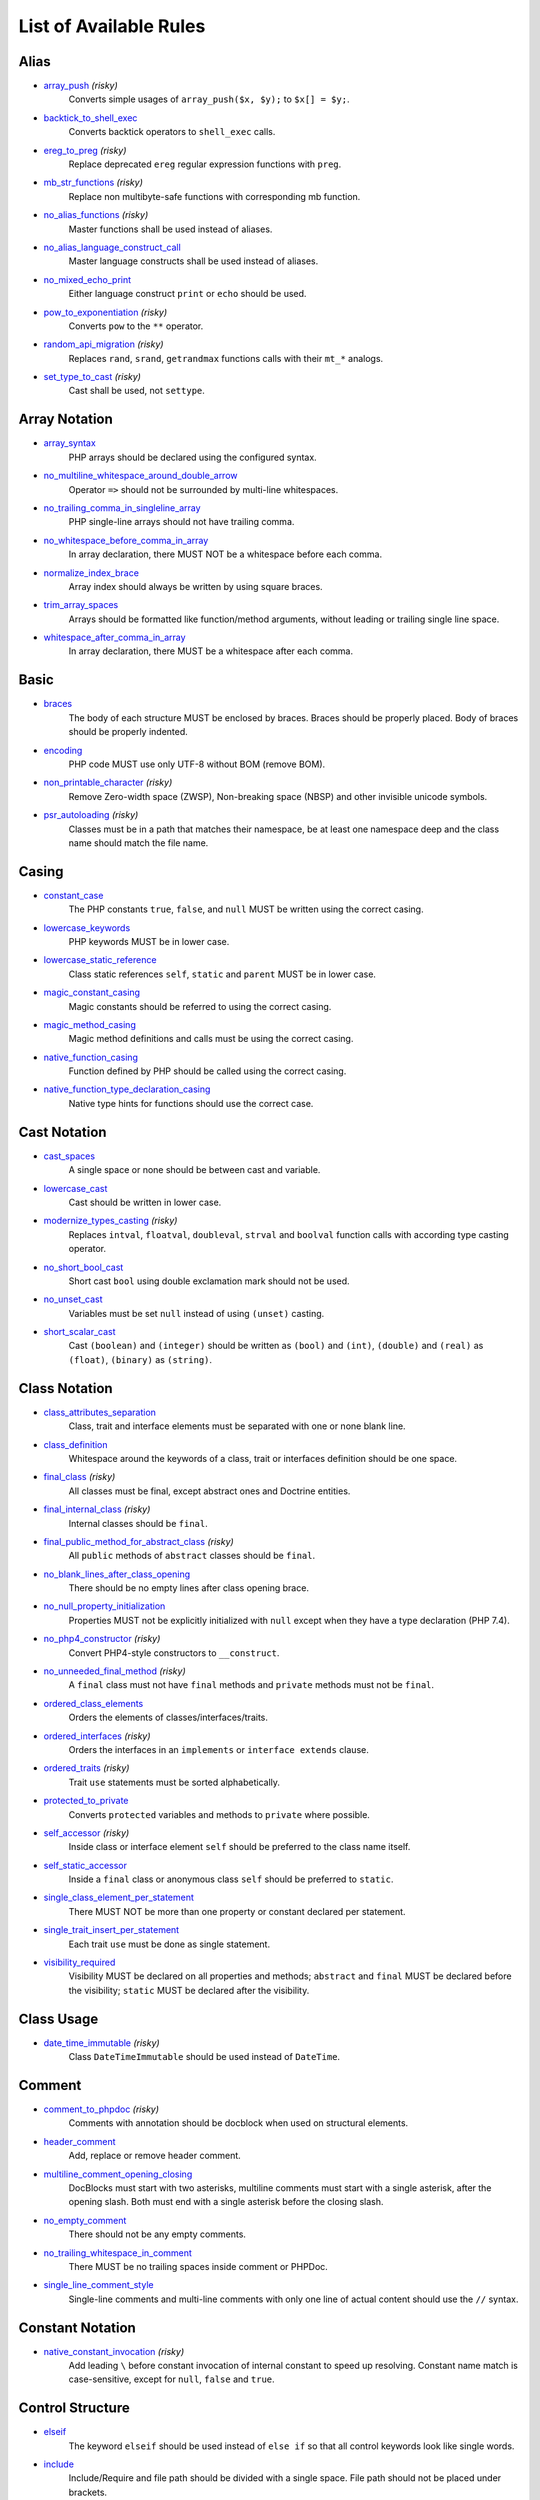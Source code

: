 =======================
List of Available Rules
=======================

Alias
-----

- `array_push <./alias/array_push.rst>`_ *(risky)*
    Converts simple usages of ``array_push($x, $y);`` to ``$x[] = $y;``.
- `backtick_to_shell_exec <./alias/backtick_to_shell_exec.rst>`_
    Converts backtick operators to ``shell_exec`` calls.
- `ereg_to_preg <./alias/ereg_to_preg.rst>`_ *(risky)*
    Replace deprecated ``ereg`` regular expression functions with ``preg``.
- `mb_str_functions <./alias/mb_str_functions.rst>`_ *(risky)*
    Replace non multibyte-safe functions with corresponding mb function.
- `no_alias_functions <./alias/no_alias_functions.rst>`_ *(risky)*
    Master functions shall be used instead of aliases.
- `no_alias_language_construct_call <./alias/no_alias_language_construct_call.rst>`_
    Master language constructs shall be used instead of aliases.
- `no_mixed_echo_print <./alias/no_mixed_echo_print.rst>`_
    Either language construct ``print`` or ``echo`` should be used.
- `pow_to_exponentiation <./alias/pow_to_exponentiation.rst>`_ *(risky)*
    Converts ``pow`` to the ``**`` operator.
- `random_api_migration <./alias/random_api_migration.rst>`_ *(risky)*
    Replaces ``rand``, ``srand``, ``getrandmax`` functions calls with their ``mt_*`` analogs.
- `set_type_to_cast <./alias/set_type_to_cast.rst>`_ *(risky)*
    Cast shall be used, not ``settype``.

Array Notation
--------------

- `array_syntax <./array_notation/array_syntax.rst>`_
    PHP arrays should be declared using the configured syntax.
- `no_multiline_whitespace_around_double_arrow <./array_notation/no_multiline_whitespace_around_double_arrow.rst>`_
    Operator ``=>`` should not be surrounded by multi-line whitespaces.
- `no_trailing_comma_in_singleline_array <./array_notation/no_trailing_comma_in_singleline_array.rst>`_
    PHP single-line arrays should not have trailing comma.
- `no_whitespace_before_comma_in_array <./array_notation/no_whitespace_before_comma_in_array.rst>`_
    In array declaration, there MUST NOT be a whitespace before each comma.
- `normalize_index_brace <./array_notation/normalize_index_brace.rst>`_
    Array index should always be written by using square braces.
- `trim_array_spaces <./array_notation/trim_array_spaces.rst>`_
    Arrays should be formatted like function/method arguments, without leading or trailing single line space.
- `whitespace_after_comma_in_array <./array_notation/whitespace_after_comma_in_array.rst>`_
    In array declaration, there MUST be a whitespace after each comma.

Basic
-----

- `braces <./basic/braces.rst>`_
    The body of each structure MUST be enclosed by braces. Braces should be properly placed. Body of braces should be properly indented.
- `encoding <./basic/encoding.rst>`_
    PHP code MUST use only UTF-8 without BOM (remove BOM).
- `non_printable_character <./basic/non_printable_character.rst>`_ *(risky)*
    Remove Zero-width space (ZWSP), Non-breaking space (NBSP) and other invisible unicode symbols.
- `psr_autoloading <./basic/psr_autoloading.rst>`_ *(risky)*
    Classes must be in a path that matches their namespace, be at least one namespace deep and the class name should match the file name.

Casing
------

- `constant_case <./casing/constant_case.rst>`_
    The PHP constants ``true``, ``false``, and ``null`` MUST be written using the correct casing.
- `lowercase_keywords <./casing/lowercase_keywords.rst>`_
    PHP keywords MUST be in lower case.
- `lowercase_static_reference <./casing/lowercase_static_reference.rst>`_
    Class static references ``self``, ``static`` and ``parent`` MUST be in lower case.
- `magic_constant_casing <./casing/magic_constant_casing.rst>`_
    Magic constants should be referred to using the correct casing.
- `magic_method_casing <./casing/magic_method_casing.rst>`_
    Magic method definitions and calls must be using the correct casing.
- `native_function_casing <./casing/native_function_casing.rst>`_
    Function defined by PHP should be called using the correct casing.
- `native_function_type_declaration_casing <./casing/native_function_type_declaration_casing.rst>`_
    Native type hints for functions should use the correct case.

Cast Notation
-------------

- `cast_spaces <./cast_notation/cast_spaces.rst>`_
    A single space or none should be between cast and variable.
- `lowercase_cast <./cast_notation/lowercase_cast.rst>`_
    Cast should be written in lower case.
- `modernize_types_casting <./cast_notation/modernize_types_casting.rst>`_ *(risky)*
    Replaces ``intval``, ``floatval``, ``doubleval``, ``strval`` and ``boolval`` function calls with according type casting operator.
- `no_short_bool_cast <./cast_notation/no_short_bool_cast.rst>`_
    Short cast ``bool`` using double exclamation mark should not be used.
- `no_unset_cast <./cast_notation/no_unset_cast.rst>`_
    Variables must be set ``null`` instead of using ``(unset)`` casting.
- `short_scalar_cast <./cast_notation/short_scalar_cast.rst>`_
    Cast ``(boolean)`` and ``(integer)`` should be written as ``(bool)`` and ``(int)``, ``(double)`` and ``(real)`` as ``(float)``, ``(binary)`` as ``(string)``.

Class Notation
--------------

- `class_attributes_separation <./class_notation/class_attributes_separation.rst>`_
    Class, trait and interface elements must be separated with one or none blank line.
- `class_definition <./class_notation/class_definition.rst>`_
    Whitespace around the keywords of a class, trait or interfaces definition should be one space.
- `final_class <./class_notation/final_class.rst>`_ *(risky)*
    All classes must be final, except abstract ones and Doctrine entities.
- `final_internal_class <./class_notation/final_internal_class.rst>`_ *(risky)*
    Internal classes should be ``final``.
- `final_public_method_for_abstract_class <./class_notation/final_public_method_for_abstract_class.rst>`_ *(risky)*
    All ``public`` methods of ``abstract`` classes should be ``final``.
- `no_blank_lines_after_class_opening <./class_notation/no_blank_lines_after_class_opening.rst>`_
    There should be no empty lines after class opening brace.
- `no_null_property_initialization <./class_notation/no_null_property_initialization.rst>`_
    Properties MUST not be explicitly initialized with ``null`` except when they have a type declaration (PHP 7.4).
- `no_php4_constructor <./class_notation/no_php4_constructor.rst>`_ *(risky)*
    Convert PHP4-style constructors to ``__construct``.
- `no_unneeded_final_method <./class_notation/no_unneeded_final_method.rst>`_ *(risky)*
    A ``final`` class must not have ``final`` methods and ``private`` methods must not be ``final``.
- `ordered_class_elements <./class_notation/ordered_class_elements.rst>`_
    Orders the elements of classes/interfaces/traits.
- `ordered_interfaces <./class_notation/ordered_interfaces.rst>`_ *(risky)*
    Orders the interfaces in an ``implements`` or ``interface extends`` clause.
- `ordered_traits <./class_notation/ordered_traits.rst>`_ *(risky)*
    Trait ``use`` statements must be sorted alphabetically.
- `protected_to_private <./class_notation/protected_to_private.rst>`_
    Converts ``protected`` variables and methods to ``private`` where possible.
- `self_accessor <./class_notation/self_accessor.rst>`_ *(risky)*
    Inside class or interface element ``self`` should be preferred to the class name itself.
- `self_static_accessor <./class_notation/self_static_accessor.rst>`_
    Inside a ``final`` class or anonymous class ``self`` should be preferred to ``static``.
- `single_class_element_per_statement <./class_notation/single_class_element_per_statement.rst>`_
    There MUST NOT be more than one property or constant declared per statement.
- `single_trait_insert_per_statement <./class_notation/single_trait_insert_per_statement.rst>`_
    Each trait ``use`` must be done as single statement.
- `visibility_required <./class_notation/visibility_required.rst>`_
    Visibility MUST be declared on all properties and methods; ``abstract`` and ``final`` MUST be declared before the visibility; ``static`` MUST be declared after the visibility.

Class Usage
-----------

- `date_time_immutable <./class_usage/date_time_immutable.rst>`_ *(risky)*
    Class ``DateTimeImmutable`` should be used instead of ``DateTime``.

Comment
-------

- `comment_to_phpdoc <./comment/comment_to_phpdoc.rst>`_ *(risky)*
    Comments with annotation should be docblock when used on structural elements.
- `header_comment <./comment/header_comment.rst>`_
    Add, replace or remove header comment.
- `multiline_comment_opening_closing <./comment/multiline_comment_opening_closing.rst>`_
    DocBlocks must start with two asterisks, multiline comments must start with a single asterisk, after the opening slash. Both must end with a single asterisk before the closing slash.
- `no_empty_comment <./comment/no_empty_comment.rst>`_
    There should not be any empty comments.
- `no_trailing_whitespace_in_comment <./comment/no_trailing_whitespace_in_comment.rst>`_
    There MUST be no trailing spaces inside comment or PHPDoc.
- `single_line_comment_style <./comment/single_line_comment_style.rst>`_
    Single-line comments and multi-line comments with only one line of actual content should use the ``//`` syntax.

Constant Notation
-----------------

- `native_constant_invocation <./constant_notation/native_constant_invocation.rst>`_ *(risky)*
    Add leading ``\`` before constant invocation of internal constant to speed up resolving. Constant name match is case-sensitive, except for ``null``, ``false`` and ``true``.

Control Structure
-----------------

- `elseif <./control_structure/elseif.rst>`_
    The keyword ``elseif`` should be used instead of ``else if`` so that all control keywords look like single words.
- `include <./control_structure/include.rst>`_
    Include/Require and file path should be divided with a single space. File path should not be placed under brackets.
- `no_alternative_syntax <./control_structure/no_alternative_syntax.rst>`_
    Replace control structure alternative syntax to use braces.
- `no_break_comment <./control_structure/no_break_comment.rst>`_
    There must be a comment when fall-through is intentional in a non-empty case body.
- `no_superfluous_elseif <./control_structure/no_superfluous_elseif.rst>`_
    Replaces superfluous ``elseif`` with ``if``.
- `no_trailing_comma_in_list_call <./control_structure/no_trailing_comma_in_list_call.rst>`_
    Remove trailing commas in list function calls.
- `no_unneeded_control_parentheses <./control_structure/no_unneeded_control_parentheses.rst>`_
    Removes unneeded parentheses around control statements.
- `no_unneeded_curly_braces <./control_structure/no_unneeded_curly_braces.rst>`_
    Removes unneeded curly braces that are superfluous and aren't part of a control structure's body.
- `no_useless_else <./control_structure/no_useless_else.rst>`_
    There should not be useless ``else`` cases.
- `simplified_if_return <./control_structure/simplified_if_return.rst>`_
    Simplify ``if`` control structures that return the boolean result of their condition.
- `switch_case_semicolon_to_colon <./control_structure/switch_case_semicolon_to_colon.rst>`_
    A case should be followed by a colon and not a semicolon.
- `switch_case_space <./control_structure/switch_case_space.rst>`_
    Removes extra spaces between colon and case value.
- `switch_continue_to_break <./control_structure/switch_continue_to_break.rst>`_
    Switch case must not be ended with ``continue`` but with ``break``.
- `trailing_comma_in_multiline <./control_structure/trailing_comma_in_multiline.rst>`_
    Multi-line arrays, arguments list and parameters list must have a trailing comma.
- `yoda_style <./control_structure/yoda_style.rst>`_
    Write conditions in Yoda style (``true``), non-Yoda style (``['equal' => false, 'identical' => false, 'less_and_greater' => false]``) or ignore those conditions (``null``) based on configuration.

Doctrine Annotation
-------------------

- `doctrine_annotation_array_assignment <./doctrine_annotation/doctrine_annotation_array_assignment.rst>`_
    Doctrine annotations must use configured operator for assignment in arrays.
- `doctrine_annotation_braces <./doctrine_annotation/doctrine_annotation_braces.rst>`_
    Doctrine annotations without arguments must use the configured syntax.
- `doctrine_annotation_indentation <./doctrine_annotation/doctrine_annotation_indentation.rst>`_
    Doctrine annotations must be indented with four spaces.
- `doctrine_annotation_spaces <./doctrine_annotation/doctrine_annotation_spaces.rst>`_
    Fixes spaces in Doctrine annotations.

Function Notation
-----------------

- `combine_nested_dirname <./function_notation/combine_nested_dirname.rst>`_ *(risky)*
    Replace multiple nested calls of ``dirname`` by only one call with second ``$level`` parameter. Requires PHP >= 7.0.
- `fopen_flag_order <./function_notation/fopen_flag_order.rst>`_ *(risky)*
    Order the flags in ``fopen`` calls, ``b`` and ``t`` must be last.
- `fopen_flags <./function_notation/fopen_flags.rst>`_ *(risky)*
    The flags in ``fopen`` calls must omit ``t``, and ``b`` must be omitted or included consistently.
- `function_declaration <./function_notation/function_declaration.rst>`_
    Spaces should be properly placed in a function declaration.
- `function_typehint_space <./function_notation/function_typehint_space.rst>`_
    Ensure single space between function's argument and its typehint.
- `implode_call <./function_notation/implode_call.rst>`_ *(risky)*
    Function ``implode`` must be called with 2 arguments in the documented order.
- `lambda_not_used_import <./function_notation/lambda_not_used_import.rst>`_
    Lambda must not import variables it doesn't use.
- `method_argument_space <./function_notation/method_argument_space.rst>`_
    In method arguments and method call, there MUST NOT be a space before each comma and there MUST be one space after each comma. Argument lists MAY be split across multiple lines, where each subsequent line is indented once. When doing so, the first item in the list MUST be on the next line, and there MUST be only one argument per line.
- `native_function_invocation <./function_notation/native_function_invocation.rst>`_ *(risky)*
    Add leading ``\`` before function invocation to speed up resolving.
- `no_spaces_after_function_name <./function_notation/no_spaces_after_function_name.rst>`_
    When making a method or function call, there MUST NOT be a space between the method or function name and the opening parenthesis.
- `no_unreachable_default_argument_value <./function_notation/no_unreachable_default_argument_value.rst>`_ *(risky)*
    In function arguments there must not be arguments with default values before non-default ones.
- `no_useless_sprintf <./function_notation/no_useless_sprintf.rst>`_ *(risky)*
    There must be no ``sprintf`` calls with only the first argument.
- `nullable_type_declaration_for_default_null_value <./function_notation/nullable_type_declaration_for_default_null_value.rst>`_
    Adds or removes ``?`` before type declarations for parameters with a default ``null`` value.
- `phpdoc_to_param_type <./function_notation/phpdoc_to_param_type.rst>`_ *(risky)*
    EXPERIMENTAL: Takes ``@param`` annotations of non-mixed types and adjusts accordingly the function signature. Requires PHP >= 7.0.
- `phpdoc_to_property_type <./function_notation/phpdoc_to_property_type.rst>`_ *(risky)*
    EXPERIMENTAL: Takes ``@var`` annotation of non-mixed types and adjusts accordingly the property signature. Requires PHP >= 7.4.
- `phpdoc_to_return_type <./function_notation/phpdoc_to_return_type.rst>`_ *(risky)*
    EXPERIMENTAL: Takes ``@return`` annotation of non-mixed types and adjusts accordingly the function signature. Requires PHP >= 7.0.
- `regular_callable_call <./function_notation/regular_callable_call.rst>`_ *(risky)*
    Callables must be called without using ``call_user_func*`` when possible.
- `return_type_declaration <./function_notation/return_type_declaration.rst>`_
    There should be one or no space before colon, and one space after it in return type declarations, according to configuration.
- `single_line_throw <./function_notation/single_line_throw.rst>`_
    Throwing exception must be done in single line.
- `static_lambda <./function_notation/static_lambda.rst>`_ *(risky)*
    Lambdas not (indirect) referencing ``$this`` must be declared ``static``.
- `use_arrow_functions <./function_notation/use_arrow_functions.rst>`_ *(risky)*
    Anonymous functions with one-liner return statement must use arrow functions.
- `void_return <./function_notation/void_return.rst>`_ *(risky)*
    Add ``void`` return type to functions with missing or empty return statements, but priority is given to ``@return`` annotations. Requires PHP >= 7.1.

Import
------

- `fully_qualified_strict_types <./import/fully_qualified_strict_types.rst>`_
    Transforms imported FQCN parameters and return types in function arguments to short version.
- `global_namespace_import <./import/global_namespace_import.rst>`_
    Imports or fully qualifies global classes/functions/constants.
- `group_import <./import/group_import.rst>`_
    There MUST be group use for the same namespaces.
- `no_leading_import_slash <./import/no_leading_import_slash.rst>`_
    Remove leading slashes in ``use`` clauses.
- `no_unused_imports <./import/no_unused_imports.rst>`_
    Unused ``use`` statements must be removed.
- `ordered_imports <./import/ordered_imports.rst>`_
    Ordering ``use`` statements.
- `single_import_per_statement <./import/single_import_per_statement.rst>`_
    There MUST be one use keyword per declaration.
- `single_line_after_imports <./import/single_line_after_imports.rst>`_
    Each namespace use MUST go on its own line and there MUST be one blank line after the use statements block.

Language Construct
------------------

- `class_keyword_remove <./language_construct/class_keyword_remove.rst>`_
    Converts ``::class`` keywords to FQCN strings.
- `combine_consecutive_issets <./language_construct/combine_consecutive_issets.rst>`_
    Using ``isset($var) &&`` multiple times should be done in one call.
- `combine_consecutive_unsets <./language_construct/combine_consecutive_unsets.rst>`_
    Calling ``unset`` on multiple items should be done in one call.
- `declare_braces <./language_construct/declare_braces.rst>`_
    There must not be spaces around ``declare`` statement braces.
- `declare_equal_normalize <./language_construct/declare_equal_normalize.rst>`_
    Equal sign in declare statement should be surrounded by spaces or not following configuration.
- `dir_constant <./language_construct/dir_constant.rst>`_ *(risky)*
    Replaces ``dirname(__FILE__)`` expression with equivalent ``__DIR__`` constant.
- `error_suppression <./language_construct/error_suppression.rst>`_ *(risky)*
    Error control operator should be added to deprecation notices and/or removed from other cases.
- `explicit_indirect_variable <./language_construct/explicit_indirect_variable.rst>`_
    Add curly braces to indirect variables to make them clear to understand. Requires PHP >= 7.0.
- `function_to_constant <./language_construct/function_to_constant.rst>`_ *(risky)*
    Replace core functions calls returning constants with the constants.
- `is_null <./language_construct/is_null.rst>`_ *(risky)*
    Replaces ``is_null($var)`` expression with ``null === $var``.
- `no_unset_on_property <./language_construct/no_unset_on_property.rst>`_ *(risky)*
    Properties should be set to ``null`` instead of using ``unset``.
- `single_space_after_construct <./language_construct/single_space_after_construct.rst>`_
    Ensures a single space after language constructs.

List Notation
-------------

- `list_syntax <./list_notation/list_syntax.rst>`_
    List (``array`` destructuring) assignment should be declared using the configured syntax. Requires PHP >= 7.1.

Namespace Notation
------------------

- `blank_line_after_namespace <./namespace_notation/blank_line_after_namespace.rst>`_
    There MUST be one blank line after the namespace declaration.
- `clean_namespace <./namespace_notation/clean_namespace.rst>`_
    Namespace must not contain spacing, comments or PHPDoc.
- `no_blank_lines_before_namespace <./namespace_notation/no_blank_lines_before_namespace.rst>`_
    There should be no blank lines before a namespace declaration.
- `no_leading_namespace_whitespace <./namespace_notation/no_leading_namespace_whitespace.rst>`_
    The namespace declaration line shouldn't contain leading whitespace.
- `single_blank_line_before_namespace <./namespace_notation/single_blank_line_before_namespace.rst>`_
    There should be exactly one blank line before a namespace declaration.

Naming
------

- `no_homoglyph_names <./naming/no_homoglyph_names.rst>`_ *(risky)*
    Replace accidental usage of homoglyphs (non ascii characters) in names.

Operator
--------

- `binary_operator_spaces <./operator/binary_operator_spaces.rst>`_
    Binary operators should be surrounded by space as configured.
- `concat_space <./operator/concat_space.rst>`_
    Concatenation should be spaced according configuration.
- `increment_style <./operator/increment_style.rst>`_
    Pre- or post-increment and decrement operators should be used if possible.
- `logical_operators <./operator/logical_operators.rst>`_ *(risky)*
    Use ``&&`` and ``||`` logical operators instead of ``and`` and ``or``.
- `new_with_braces <./operator/new_with_braces.rst>`_
    All instances created with new keyword must be followed by braces.
- `not_operator_with_space <./operator/not_operator_with_space.rst>`_
    Logical NOT operators (``!``) should have leading and trailing whitespaces.
- `not_operator_with_successor_space <./operator/not_operator_with_successor_space.rst>`_
    Logical NOT operators (``!``) should have one trailing whitespace.
- `object_operator_without_whitespace <./operator/object_operator_without_whitespace.rst>`_
    There should not be space before or after object operators ``->`` and ``?->``.
- `operator_linebreak <./operator/operator_linebreak.rst>`_
    Operators - when multiline - must always be at the beginning or at the end of the line.
- `standardize_increment <./operator/standardize_increment.rst>`_
    Increment and decrement operators should be used if possible.
- `standardize_not_equals <./operator/standardize_not_equals.rst>`_
    Replace all ``<>`` with ``!=``.
- `ternary_operator_spaces <./operator/ternary_operator_spaces.rst>`_
    Standardize spaces around ternary operator.
- `ternary_to_elvis_operator <./operator/ternary_to_elvis_operator.rst>`_ *(risky)*
    Use the Elvis operator ``?:`` where possible.
- `ternary_to_null_coalescing <./operator/ternary_to_null_coalescing.rst>`_
    Use ``null`` coalescing operator ``??`` where possible. Requires PHP >= 7.0.
- `unary_operator_spaces <./operator/unary_operator_spaces.rst>`_
    Unary operators should be placed adjacent to their operands.

PHP Tag
-------

- `blank_line_after_opening_tag <./php_tag/blank_line_after_opening_tag.rst>`_
    Ensure there is no code on the same line as the PHP open tag and it is followed by a blank line.
- `echo_tag_syntax <./php_tag/echo_tag_syntax.rst>`_
    Replaces short-echo ``<?=`` with long format ``<?php echo``/``<?php print`` syntax, or vice-versa.
- `full_opening_tag <./php_tag/full_opening_tag.rst>`_
    PHP code must use the long ``<?php`` tags or short-echo ``<?=`` tags and not other tag variations.
- `linebreak_after_opening_tag <./php_tag/linebreak_after_opening_tag.rst>`_
    Ensure there is no code on the same line as the PHP open tag.
- `no_closing_tag <./php_tag/no_closing_tag.rst>`_
    The closing ``?>`` tag MUST be omitted from files containing only PHP.

PHPUnit
-------

- `php_unit_construct <./php_unit/php_unit_construct.rst>`_ *(risky)*
    PHPUnit assertion method calls like ``->assertSame(true, $foo)`` should be written with dedicated method like ``->assertTrue($foo)``.
- `php_unit_dedicate_assert <./php_unit/php_unit_dedicate_assert.rst>`_ *(risky)*
    PHPUnit assertions like ``assertInternalType``, ``assertFileExists``, should be used over ``assertTrue``.
- `php_unit_dedicate_assert_internal_type <./php_unit/php_unit_dedicate_assert_internal_type.rst>`_ *(risky)*
    PHPUnit assertions like ``assertIsArray`` should be used over ``assertInternalType``.
- `php_unit_expectation <./php_unit/php_unit_expectation.rst>`_ *(risky)*
    Usages of ``->setExpectedException*`` methods MUST be replaced by ``->expectException*`` methods.
- `php_unit_fqcn_annotation <./php_unit/php_unit_fqcn_annotation.rst>`_
    PHPUnit annotations should be a FQCNs including a root namespace.
- `php_unit_internal_class <./php_unit/php_unit_internal_class.rst>`_
    All PHPUnit test classes should be marked as internal.
- `php_unit_method_casing <./php_unit/php_unit_method_casing.rst>`_
    Enforce camel (or snake) case for PHPUnit test methods, following configuration.
- `php_unit_mock <./php_unit/php_unit_mock.rst>`_ *(risky)*
    Usages of ``->getMock`` and ``->getMockWithoutInvokingTheOriginalConstructor`` methods MUST be replaced by ``->createMock`` or ``->createPartialMock`` methods.
- `php_unit_mock_short_will_return <./php_unit/php_unit_mock_short_will_return.rst>`_ *(risky)*
    Usage of PHPUnit's mock e.g. ``->will($this->returnValue(..))`` must be replaced by its shorter equivalent such as ``->willReturn(...)``.
- `php_unit_namespaced <./php_unit/php_unit_namespaced.rst>`_ *(risky)*
    PHPUnit classes MUST be used in namespaced version, e.g. ``\PHPUnit\Framework\TestCase`` instead of ``\PHPUnit_Framework_TestCase``.
- `php_unit_no_expectation_annotation <./php_unit/php_unit_no_expectation_annotation.rst>`_ *(risky)*
    Usages of ``@expectedException*`` annotations MUST be replaced by ``->setExpectedException*`` methods.
- `php_unit_set_up_tear_down_visibility <./php_unit/php_unit_set_up_tear_down_visibility.rst>`_ *(risky)*
    Changes the visibility of the ``setUp()`` and ``tearDown()`` functions of PHPUnit to ``protected``, to match the PHPUnit TestCase.
- `php_unit_size_class <./php_unit/php_unit_size_class.rst>`_
    All PHPUnit test cases should have ``@small``, ``@medium`` or ``@large`` annotation to enable run time limits.
- `php_unit_strict <./php_unit/php_unit_strict.rst>`_ *(risky)*
    PHPUnit methods like ``assertSame`` should be used instead of ``assertEquals``.
- `php_unit_test_annotation <./php_unit/php_unit_test_annotation.rst>`_ *(risky)*
    Adds or removes @test annotations from tests, following configuration.
- `php_unit_test_case_static_method_calls <./php_unit/php_unit_test_case_static_method_calls.rst>`_ *(risky)*
    Calls to ``PHPUnit\Framework\TestCase`` static methods must all be of the same type, either ``$this->``, ``self::`` or ``static::``.
- `php_unit_test_class_requires_covers <./php_unit/php_unit_test_class_requires_covers.rst>`_
    Adds a default ``@coversNothing`` annotation to PHPUnit test classes that have no ``@covers*`` annotation.

PHPDoc
------

- `align_multiline_comment <./phpdoc/align_multiline_comment.rst>`_
    Each line of multi-line DocComments must have an asterisk [PSR-5] and must be aligned with the first one.
- `general_phpdoc_annotation_remove <./phpdoc/general_phpdoc_annotation_remove.rst>`_
    Configured annotations should be omitted from PHPDoc.
- `general_phpdoc_tag_rename <./phpdoc/general_phpdoc_tag_rename.rst>`_
    Renames PHPDoc tags.
- `no_blank_lines_after_phpdoc <./phpdoc/no_blank_lines_after_phpdoc.rst>`_
    There should not be blank lines between docblock and the documented element.
- `no_empty_phpdoc <./phpdoc/no_empty_phpdoc.rst>`_
    There should not be empty PHPDoc blocks.
- `no_superfluous_phpdoc_tags <./phpdoc/no_superfluous_phpdoc_tags.rst>`_
    Removes ``@param``, ``@return`` and ``@var`` tags that don't provide any useful information.
- `phpdoc_add_missing_param_annotation <./phpdoc/phpdoc_add_missing_param_annotation.rst>`_
    PHPDoc should contain ``@param`` for all params.
- `phpdoc_align <./phpdoc/phpdoc_align.rst>`_
    All items of the given phpdoc tags must be either left-aligned or (by default) aligned vertically.
- `phpdoc_annotation_without_dot <./phpdoc/phpdoc_annotation_without_dot.rst>`_
    PHPDoc annotation descriptions should not be a sentence.
- `phpdoc_indent <./phpdoc/phpdoc_indent.rst>`_
    Docblocks should have the same indentation as the documented subject.
- `phpdoc_inline_tag_normalizer <./phpdoc/phpdoc_inline_tag_normalizer.rst>`_
    Fixes PHPDoc inline tags.
- `phpdoc_line_span <./phpdoc/phpdoc_line_span.rst>`_
    Changes doc blocks from single to multi line, or reversed. Works for class constants, properties and methods only.
- `phpdoc_no_access <./phpdoc/phpdoc_no_access.rst>`_
    ``@access`` annotations should be omitted from PHPDoc.
- `phpdoc_no_alias_tag <./phpdoc/phpdoc_no_alias_tag.rst>`_
    No alias PHPDoc tags should be used.
- `phpdoc_no_empty_return <./phpdoc/phpdoc_no_empty_return.rst>`_
    ``@return void`` and ``@return null`` annotations should be omitted from PHPDoc.
- `phpdoc_no_package <./phpdoc/phpdoc_no_package.rst>`_
    ``@package`` and ``@subpackage`` annotations should be omitted from PHPDoc.
- `phpdoc_no_useless_inheritdoc <./phpdoc/phpdoc_no_useless_inheritdoc.rst>`_
    Classy that does not inherit must not have ``@inheritdoc`` tags.
- `phpdoc_order_by_value <./phpdoc/phpdoc_order_by_value.rst>`_
    Order phpdoc tags by value.
- `phpdoc_order <./phpdoc/phpdoc_order.rst>`_
    Annotations in PHPDoc should be ordered so that ``@param`` annotations come first, then ``@throws`` annotations, then ``@return`` annotations.
- `phpdoc_return_self_reference <./phpdoc/phpdoc_return_self_reference.rst>`_
    The type of ``@return`` annotations of methods returning a reference to itself must the configured one.
- `phpdoc_scalar <./phpdoc/phpdoc_scalar.rst>`_
    Scalar types should always be written in the same form. ``int`` not ``integer``, ``bool`` not ``boolean``, ``float`` not ``real`` or ``double``.
- `phpdoc_separation <./phpdoc/phpdoc_separation.rst>`_
    Annotations in PHPDoc should be grouped together so that annotations of the same type immediately follow each other, and annotations of a different type are separated by a single blank line.
- `phpdoc_single_line_var_spacing <./phpdoc/phpdoc_single_line_var_spacing.rst>`_
    Single line ``@var`` PHPDoc should have proper spacing.
- `phpdoc_summary <./phpdoc/phpdoc_summary.rst>`_
    PHPDoc summary should end in either a full stop, exclamation mark, or question mark.
- `phpdoc_tag_casing <./phpdoc/phpdoc_tag_casing.rst>`_
    Fixes casing of PHPDoc tags.
- `phpdoc_tag_type <./phpdoc/phpdoc_tag_type.rst>`_
    Forces PHPDoc tags to be either regular annotations or inline.
- `phpdoc_to_comment <./phpdoc/phpdoc_to_comment.rst>`_
    Docblocks should only be used on structural elements.
- `phpdoc_trim_consecutive_blank_line_separation <./phpdoc/phpdoc_trim_consecutive_blank_line_separation.rst>`_
    Removes extra blank lines after summary and after description in PHPDoc.
- `phpdoc_trim <./phpdoc/phpdoc_trim.rst>`_
    PHPDoc should start and end with content, excluding the very first and last line of the docblocks.
- `phpdoc_types <./phpdoc/phpdoc_types.rst>`_
    The correct case must be used for standard PHP types in PHPDoc.
- `phpdoc_types_order <./phpdoc/phpdoc_types_order.rst>`_
    Sorts PHPDoc types.
- `phpdoc_var_annotation_correct_order <./phpdoc/phpdoc_var_annotation_correct_order.rst>`_
    ``@var`` and ``@type`` annotations must have type and name in the correct order.
- `phpdoc_var_without_name <./phpdoc/phpdoc_var_without_name.rst>`_
    ``@var`` and ``@type`` annotations of classy properties should not contain the name.

Return Notation
---------------

- `no_useless_return <./return_notation/no_useless_return.rst>`_
    There should not be an empty ``return`` statement at the end of a function.
- `return_assignment <./return_notation/return_assignment.rst>`_
    Local, dynamic and directly referenced variables should not be assigned and directly returned by a function or method.
- `simplified_null_return <./return_notation/simplified_null_return.rst>`_
    A return statement wishing to return ``void`` should not return ``null``.

Semicolon
---------

- `multiline_whitespace_before_semicolons <./semicolon/multiline_whitespace_before_semicolons.rst>`_
    Forbid multi-line whitespace before the closing semicolon or move the semicolon to the new line for chained calls.
- `no_empty_statement <./semicolon/no_empty_statement.rst>`_
    Remove useless (semicolon) statements.
- `no_singleline_whitespace_before_semicolons <./semicolon/no_singleline_whitespace_before_semicolons.rst>`_
    Single-line whitespace before closing semicolon are prohibited.
- `semicolon_after_instruction <./semicolon/semicolon_after_instruction.rst>`_
    Instructions must be terminated with a semicolon.
- `space_after_semicolon <./semicolon/space_after_semicolon.rst>`_
    Fix whitespace after a semicolon.

Strict
------

- `declare_strict_types <./strict/declare_strict_types.rst>`_ *(risky)*
    Force strict types declaration in all files. Requires PHP >= 7.0.
- `strict_comparison <./strict/strict_comparison.rst>`_ *(risky)*
    Comparisons should be strict.
- `strict_param <./strict/strict_param.rst>`_ *(risky)*
    Functions should be used with ``$strict`` param set to ``true``.

String Notation
---------------

- `escape_implicit_backslashes <./string_notation/escape_implicit_backslashes.rst>`_
    Escape implicit backslashes in strings and heredocs to ease the understanding of which are special chars interpreted by PHP and which not.
- `explicit_string_variable <./string_notation/explicit_string_variable.rst>`_
    Converts implicit variables into explicit ones in double-quoted strings or heredoc syntax.
- `heredoc_to_nowdoc <./string_notation/heredoc_to_nowdoc.rst>`_
    Convert ``heredoc`` to ``nowdoc`` where possible.
- `no_binary_string <./string_notation/no_binary_string.rst>`_
    There should not be a binary flag before strings.
- `no_trailing_whitespace_in_string <./string_notation/no_trailing_whitespace_in_string.rst>`_ *(risky)*
    There must be no trailing whitespace in strings.
- `simple_to_complex_string_variable <./string_notation/simple_to_complex_string_variable.rst>`_
    Converts explicit variables in double-quoted strings and heredoc syntax from simple to complex format (``${`` to ``{$``).
- `single_quote <./string_notation/single_quote.rst>`_
    Convert double quotes to single quotes for simple strings.
- `string_line_ending <./string_notation/string_line_ending.rst>`_ *(risky)*
    All multi-line strings must use correct line ending.

Whitespace
----------

- `array_indentation <./whitespace/array_indentation.rst>`_
    Each element of an array must be indented exactly once.
- `blank_line_before_statement <./whitespace/blank_line_before_statement.rst>`_
    An empty line feed must precede any configured statement.
- `compact_nullable_typehint <./whitespace/compact_nullable_typehint.rst>`_
    Remove extra spaces in a nullable typehint.
- `heredoc_indentation <./whitespace/heredoc_indentation.rst>`_
    Heredoc/nowdoc content must be properly indented. Requires PHP >= 7.3.
- `indentation_type <./whitespace/indentation_type.rst>`_
    Code MUST use configured indentation type.
- `line_ending <./whitespace/line_ending.rst>`_
    All PHP files must use same line ending.
- `method_chaining_indentation <./whitespace/method_chaining_indentation.rst>`_
    Method chaining MUST be properly indented. Method chaining with different levels of indentation is not supported.
- `no_extra_blank_lines <./whitespace/no_extra_blank_lines.rst>`_
    Removes extra blank lines and/or blank lines following configuration.
- `no_spaces_around_offset <./whitespace/no_spaces_around_offset.rst>`_
    There MUST NOT be spaces around offset braces.
- `no_spaces_inside_parenthesis <./whitespace/no_spaces_inside_parenthesis.rst>`_
    There MUST NOT be a space after the opening parenthesis. There MUST NOT be a space before the closing parenthesis.
- `no_trailing_whitespace <./whitespace/no_trailing_whitespace.rst>`_
    Remove trailing whitespace at the end of non-blank lines.
- `no_whitespace_in_blank_line <./whitespace/no_whitespace_in_blank_line.rst>`_
    Remove trailing whitespace at the end of blank lines.
- `single_blank_line_at_eof <./whitespace/single_blank_line_at_eof.rst>`_
    A PHP file without end tag must always end with a single empty line feed.
